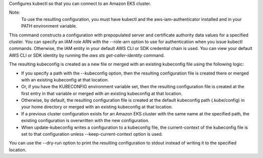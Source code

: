 Configures kubectl so that you can connect to an Amazon EKS cluster.

Note:
 To use the resulting configuration, you must have kubectl and the aws-iam-authenticator installed and in your PATH environment variable.

This command constructs a configuration with prepopulated server and certificate authority data values for a specified cluster. 
You can specify an IAM role ARN with the --role-arn option to use for authentication when you issue kubectl commands. 
Otherwise, the IAM entity in your default AWS CLI or SDK credential chain is used. 
You can view your default AWS CLI or SDK identity by running the `aws sts get-caller-identity` command.

The resulting kubeconfig is created as a new file or merged with an existing kubeconfig file using the following logic:

* If you specify a path with the --kubeconfig option, then the resulting configuration file is created there or merged with an existing kubeconfig at that location.
* Or, if you have the KUBECONFIG environment variable set, then the resulting configuration file is created at the first entry in that variable or merged with an existing kubeconfig at that location. 
* Otherwise, by default, the resulting configuration file is created at the default kubeconfig path (.kube/config) in your home directory or merged with an existing kubeconfig at that location.
* If a previous cluster configuration exists for an Amazon EKS cluster with the same name at the specified path, the existing configuration is overwritten with the new configuration.
* When update-kubeconfig writes a configuration to a kubeconfig file, the current-context of the kubeconfig file is set to that configuration unless --keep-current-context option is used.

You can use the --dry-run option to print the resulting configuration to stdout instead of writing it to the specified location.
